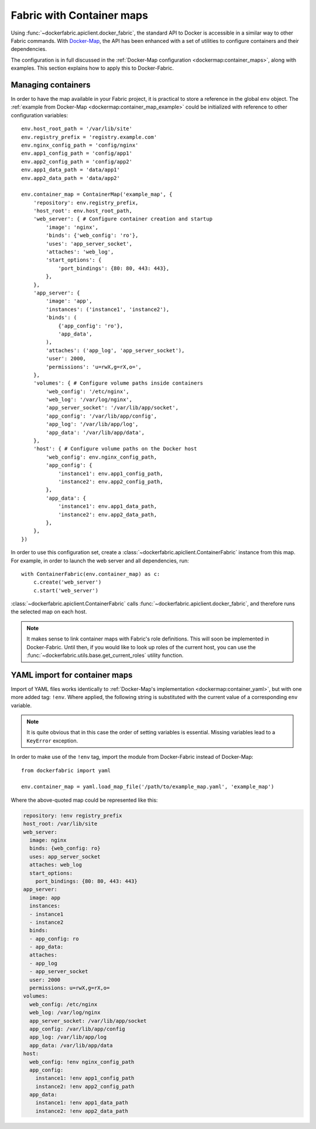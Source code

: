 .. _containers:

Fabric with Container maps
==========================
Using :func:`~dockerfabric.apiclient.docker_fabric`, the standard API to Docker is accessible in a similar way to
other Fabric commands. With Docker-Map_, the API has been enhanced with a set of utilities to configure containers
and their dependencies.

The configuration is in full discussed in the :ref:`Docker-Map configuration <dockermap:container_maps>`, along with
examples. This section explains how to apply this to Docker-Fabric.

Managing containers
-------------------
In order to have the map available in your Fabric project, it is practical to store a reference in the global
``env`` object. The :ref:`example from Docker-Map <dockermap:container_map_example>` could be initialized with
reference to other  configuration variables::

    env.host_root_path = '/var/lib/site'
    env.registry_prefix = 'registry.example.com'
    env.nginx_config_path = 'config/nginx'
    env.app1_config_path = 'config/app1'
    env.app2_config_path = 'config/app2'
    env.app1_data_path = 'data/app1'
    env.app2_data_path = 'data/app2'

    env.container_map = ContainerMap('example_map', {
        'repository': env.registry_prefix,
        'host_root': env.host_root_path,
        'web_server': { # Configure container creation and startup
            'image': 'nginx',
            'binds': {'web_config': 'ro'},
            'uses': 'app_server_socket',
            'attaches': 'web_log',
            'start_options': {
                'port_bindings': {80: 80, 443: 443},
            },
        },
        'app_server': {
            'image': 'app',
            'instances': ('instance1', 'instance2'),
            'binds': (
                {'app_config': 'ro'},
                'app_data',
            ),
            'attaches': ('app_log', 'app_server_socket'),
            'user': 2000,
            'permissions': 'u=rwX,g=rX,o=',
        },
        'volumes': { # Configure volume paths inside containers
            'web_config': '/etc/nginx',
            'web_log': '/var/log/nginx',
            'app_server_socket': '/var/lib/app/socket',
            'app_config': '/var/lib/app/config',
            'app_log': '/var/lib/app/log',
            'app_data': '/var/lib/app/data',
        },
        'host': { # Configure volume paths on the Docker host
            'web_config': env.nginx_config_path,
            'app_config': {
                'instance1': env.app1_config_path,
                'instance2': env.app2_config_path,
            },
            'app_data': {
                'instance1': env.app1_data_path,
                'instance2': env.app2_data_path,
            },
        },
    })

In order to use this configuration set, create a :class:`~dockerfabric.apiclient.ContainerFabric` instance from this
map. For example, in order to launch the web server and all dependencies, run::

    with ContainerFabric(env.container_map) as c:
        c.create('web_server')
        c.start('web_server')

:class:`~dockerfabric.apiclient.ContainerFabric` calls :func:`~dockerfabric.apiclient.docker_fabric`, and therefore
runs the selected map on each host.

.. note:: It makes sense to link container maps with Fabric's role definitions. This will soon be implemented
          in Docker-Fabric. Until then, if you would like to look up roles of the current host, you can use the
          :func:`~dockerfabric.utils.base.get_current_roles` utility function.

YAML import for container maps
------------------------------
Import of YAML files works identically to :ref:`Docker-Map's implementation <dockermap:container_yaml>`, but with one
more added tag: ``!env``. Where applied, the following string is substituted with the current value of a
corresponding ``env`` variable.

.. note:: It is quite obvious that in this case the order of setting variables is essential. Missing variables lead to
          a ``KeyError`` exception.

In order to make use of the ``!env`` tag, import the module from Docker-Fabric instead of Docker-Map::

    from dockerfabric import yaml

    env.container_map = yaml.load_map_file('/path/to/example_map.yaml', 'example_map')

Where the above-quoted map could be represented like this:

.. code-block:: yaml

   repository: !env registry_prefix
   host_root: /var/lib/site
   web_server:
     image: nginx
     binds: {web_config: ro}
     uses: app_server_socket
     attaches: web_log
     start_options:
       port_bindings: {80: 80, 443: 443}
   app_server:
     image: app
     instances:
     - instance1
     - instance2
     binds:
     - app_config: ro
     - app_data:
     attaches:
     - app_log
     - app_server_socket
     user: 2000
     permissions: u=rwX,g=rX,o=
   volumes:
     web_config: /etc/nginx
     web_log: /var/log/nginx
     app_server_socket: /var/lib/app/socket
     app_config: /var/lib/app/config
     app_log: /var/lib/app/log
     app_data: /var/lib/app/data
   host:
     web_config: !env nginx_config_path
     app_config:
       instance1: !env app1_config_path
       instance2: !env app2_config_path
     app_data:
       instance1: !env app1_data_path
       instance2: !env app2_data_path


.. _Docker-Map: https://docker-map.readthedocs.org/
